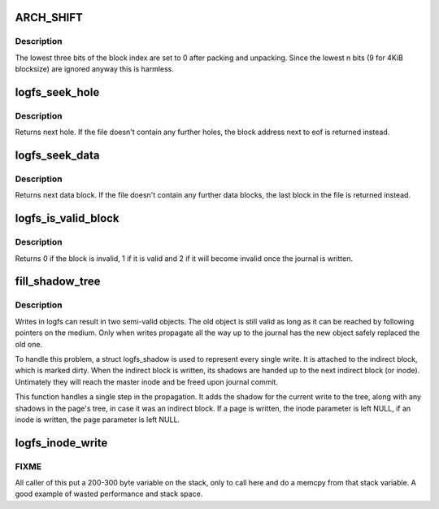 .. -*- coding: utf-8; mode: rst -*-
.. src-file: fs/logfs/readwrite.c

.. _`arch_shift`:

ARCH_SHIFT
==========

.. c:function::  ARCH_SHIFT()

    pages, upper half to indirect blocks.  If the high bit (INDIRECT_BIT) is set, the actual block index (bix) and level can be derived from the page index.

.. _`arch_shift.description`:

Description
-----------

The lowest three bits of the block index are set to 0 after packing and
unpacking.  Since the lowest n bits (9 for 4KiB blocksize) are ignored
anyway this is harmless.

.. _`logfs_seek_hole`:

logfs_seek_hole
===============

.. c:function:: u64 logfs_seek_hole(struct inode *inode, u64 bix)

    find next hole starting at a given block index

    :param struct inode \*inode:
        inode to search in

    :param u64 bix:
        block index to start searching

.. _`logfs_seek_hole.description`:

Description
-----------

Returns next hole.  If the file doesn't contain any further holes, the
block address next to eof is returned instead.

.. _`logfs_seek_data`:

logfs_seek_data
===============

.. c:function:: u64 logfs_seek_data(struct inode *inode, u64 bix)

    find next data block after a given block index

    :param struct inode \*inode:
        inode to search in

    :param u64 bix:
        block index to start searching

.. _`logfs_seek_data.description`:

Description
-----------

Returns next data block.  If the file doesn't contain any further data
blocks, the last block in the file is returned instead.

.. _`logfs_is_valid_block`:

logfs_is_valid_block
====================

.. c:function:: int logfs_is_valid_block(struct super_block *sb, u64 ofs, u64 ino, u64 bix, gc_level_t gc_level)

    check whether this block is still valid

    :param struct super_block \*sb:
        superblock

    :param u64 ofs:
        block physical offset

    :param u64 ino:
        block inode number

    :param u64 bix:
        block index

    :param gc_level_t gc_level:
        block level

.. _`logfs_is_valid_block.description`:

Description
-----------

Returns 0 if the block is invalid, 1 if it is valid and 2 if it will
become invalid once the journal is written.

.. _`fill_shadow_tree`:

fill_shadow_tree
================

.. c:function:: void fill_shadow_tree(struct inode *inode, struct page *page, struct logfs_shadow *shadow)

    Propagate shadow tree changes due to a write

    :param struct inode \*inode:
        Inode owning the page

    :param struct page \*page:
        Struct page that was written

    :param struct logfs_shadow \*shadow:
        Shadow for the current write

.. _`fill_shadow_tree.description`:

Description
-----------

Writes in logfs can result in two semi-valid objects.  The old object
is still valid as long as it can be reached by following pointers on
the medium.  Only when writes propagate all the way up to the journal
has the new object safely replaced the old one.

To handle this problem, a struct logfs_shadow is used to represent
every single write.  It is attached to the indirect block, which is
marked dirty.  When the indirect block is written, its shadows are
handed up to the next indirect block (or inode).  Untimately they
will reach the master inode and be freed upon journal commit.

This function handles a single step in the propagation.  It adds the
shadow for the current write to the tree, along with any shadows in
the page's tree, in case it was an indirect block.  If a page is
written, the inode parameter is left NULL, if an inode is written,
the page parameter is left NULL.

.. _`logfs_inode_write`:

logfs_inode_write
=================

.. c:function:: int logfs_inode_write(struct inode *inode, const void *buf, size_t count, loff_t bix, long flags, struct shadow_tree *shadow_tree)

    write inode or dentry objects

    :param struct inode \*inode:
        parent inode (ifile or directory)

    :param const void \*buf:
        object to write (inode or dentry)

    :param size_t count:
        object size

    :param loff_t bix:
        block index

    :param long flags:
        write flags

    :param struct shadow_tree \*shadow_tree:
        shadow below this inode

.. _`logfs_inode_write.fixme`:

FIXME
-----

All caller of this put a 200-300 byte variable on the stack,
only to call here and do a memcpy from that stack variable.  A good
example of wasted performance and stack space.

.. This file was automatic generated / don't edit.

